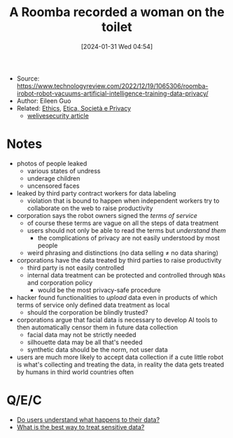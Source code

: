 :PROPERTIES:
:ID:       6d254c53-a5bf-48d3-b0e9-b5c006e8d944
:END:
#+title: A Roomba recorded a woman on the toilet
#+date: [2024-01-31 Wed 04:54]
#+filetags: article
- Source: https://www.technologyreview.com/2022/12/19/1065306/roomba-irobot-robot-vacuums-artificial-intelligence-training-data-privacy/
- Author: Eileen Guo
- Related: [[id:aafe5e97-812c-4ffe-9b0c-5f8f99e607ee][Ethics]], [[id:29545128-07cf-4918-8988-9ed11bb1e684][Etica, Società e Privacy]]
  + [[https://www.welivesecurity.com/en/privacy/gathering-dust-and-data-how-robotic-vacuums-can-spy-on-you/][welivesecurity article]]

* Notes
- photos of people leaked
  + various states of undress
  + underage children
  + uncensored faces
- leaked by third party contract workers for data labeling
  + violation that is bound to happen when independent workers try to collaborate on the web to raise productivity
- corporation says the robot owners signed the /terms of service/
  + of course these terms are vague on all the steps of data treatment
  + users should not only be able to read the terms but /understand them/
    - the complications of privacy are not easily understood by most people
  + weird phrasing and distinctions (no data selling $\neq$ no data sharing)
- corporations have the data treated by third parties to raise productivity
  + third party is not easily controlled
  + internal data treatment can be protected and controlled through =NDAs= and corporation policy
    - would be the most privacy-safe procedure
- hacker found functionalities to /upload/ data even in products of which terms of service only defined data treatment as local
  + should the corporation be blindly trusted?
- corporations argue that facial data is necessary to develop AI tools to then automatically censor them in future data collection
  + facial data may not be strictly needed
  + silhouette data may be all that's needed
  + synthetic data should be the norm, not user data
- users are much more likely to accept data collection if a cute little robot is what's collecting and treating the data, in reality the data gets treated by humans in third world countries often
* Q/E/C
- [[id:d289e315-db0d-4166-9bd1-8df2c0ab31a5][Do users understand what happens to their data?]]
- [[id:c5f6283d-4ec9-48a7-8079-e233a749144e][What is the best way to treat sensitive data?]]
